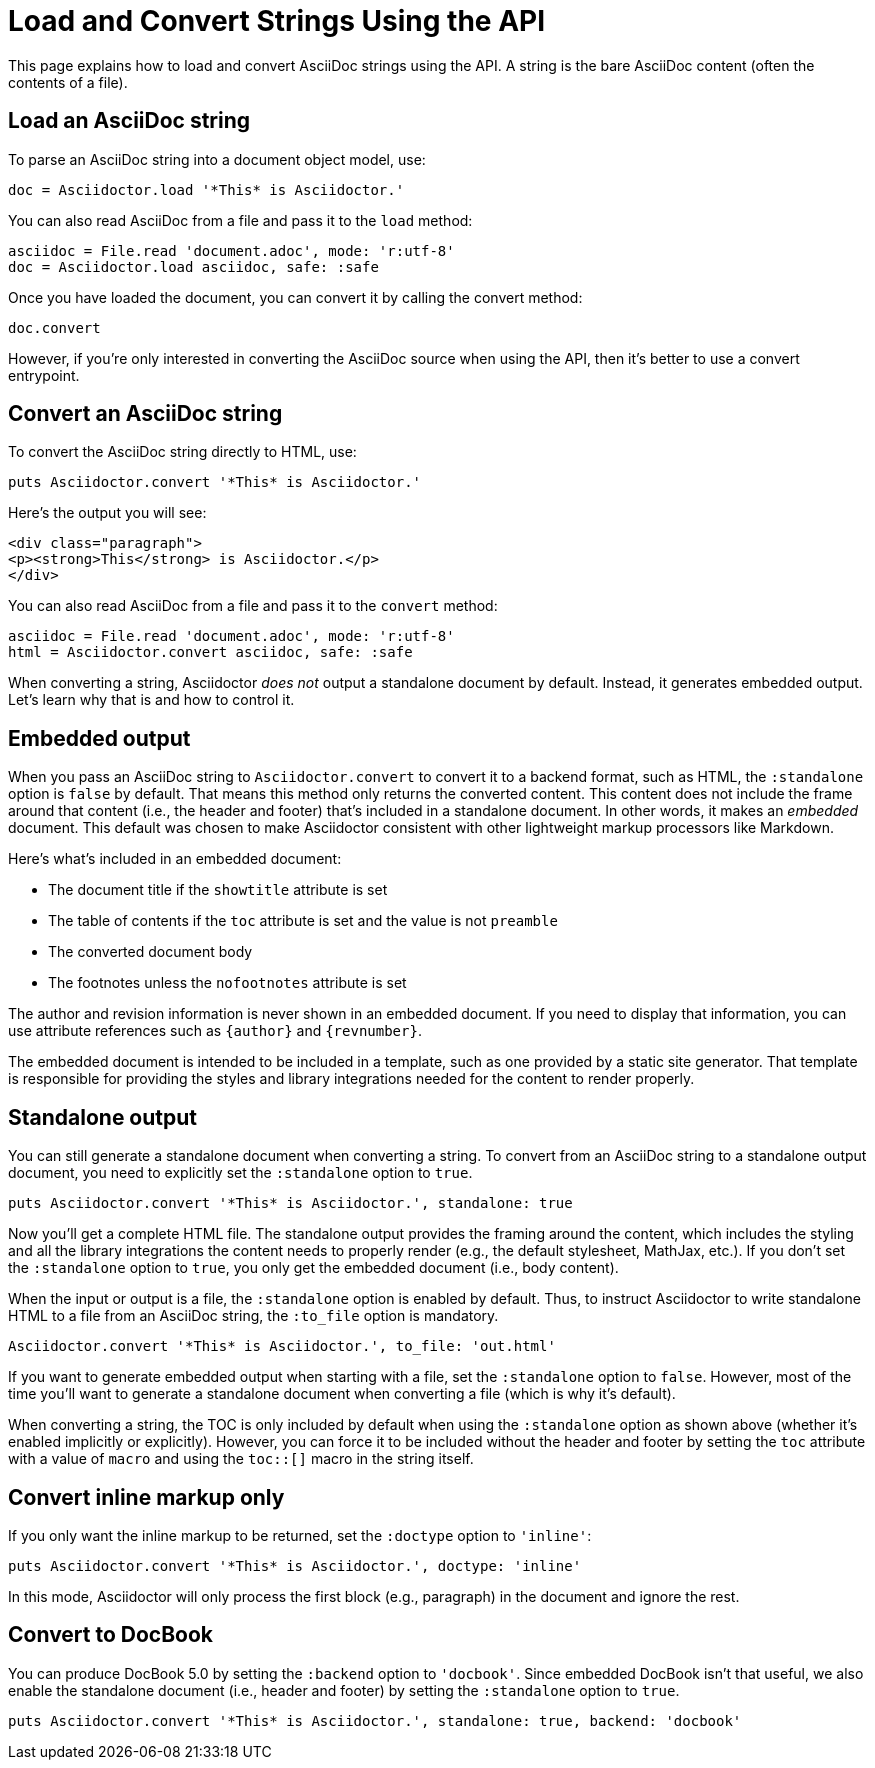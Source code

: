= Load and Convert Strings Using the API
:navtitle: Load and Convert Strings

This page explains how to load and convert AsciiDoc strings using the API.
A string is the bare AsciiDoc content (often the contents of a file).

== Load an AsciiDoc string

To parse an AsciiDoc string into a document object model, use:

[source,ruby]
----
doc = Asciidoctor.load '*This* is Asciidoctor.'
----

You can also read AsciiDoc from a file and pass it to the `load` method:

[,ruby]
----
asciidoc = File.read 'document.adoc', mode: 'r:utf-8'
doc = Asciidoctor.load asciidoc, safe: :safe
----

Once you have loaded the document, you can convert it by calling the convert method:

[,ruby]
-----
doc.convert
-----

However, if you're only interested in converting the AsciiDoc source when using the API, then it's better to use a convert entrypoint.

== Convert an AsciiDoc string

To convert the AsciiDoc string directly to HTML, use:

[source,ruby]
----
puts Asciidoctor.convert '*This* is Asciidoctor.'
----

Here's the output you will see:

[source,html]
----
<div class="paragraph">
<p><strong>This</strong> is Asciidoctor.</p>
</div>
----

You can also read AsciiDoc from a file and pass it to the `convert` method:

[,ruby]
----
asciidoc = File.read 'document.adoc', mode: 'r:utf-8'
html = Asciidoctor.convert asciidoc, safe: :safe
----

When converting a string, Asciidoctor _does not_ output a standalone document by default.
Instead, it generates embedded output.
Let's learn why that is and how to control it.

== Embedded output

When you pass an AsciiDoc string to `Asciidoctor.convert` to convert it to a backend format, such as HTML, the `:standalone` option is `false` by default.
That means this method only returns the converted content.
This content does not include the frame around that content (i.e., the header and footer) that's included in a standalone document.
In other words, it makes an _embedded_ document.
This default was chosen to make Asciidoctor consistent with other lightweight markup processors like Markdown.

Here's what's included in an embedded document:

* The document title if the `showtitle` attribute is set
* The table of contents if the `toc` attribute is set and the value is not `preamble`
* The converted document body
* The footnotes unless the `nofootnotes` attribute is set

The author and revision information is never shown in an embedded document.
If you need to display that information, you can use attribute references such as `\{author}` and `\{revnumber}`.

The embedded document is intended to be included in a template, such as one provided by a static site generator.
That template is responsible for providing the styles and library integrations needed for the content to render properly.

== Standalone output

You can still generate a standalone document when converting a string.
To convert from an AsciiDoc string to a standalone output document, you need to explicitly set the `:standalone` option to `true`.

[source,ruby]
----
puts Asciidoctor.convert '*This* is Asciidoctor.', standalone: true
----

Now you'll get a complete HTML file.
The standalone output provides the framing around the content, which includes the styling and all the library integrations the content needs to properly render (e.g., the default stylesheet, MathJax, etc.).
If you don't set the `:standalone` option to `true`, you only get the embedded document (i.e., body content).

When the input or output is a file, the `:standalone` option is enabled by default.
Thus, to instruct Asciidoctor to write standalone HTML to a file from an AsciiDoc string, the `:to_file` option is mandatory. 

[source,ruby]
----
Asciidoctor.convert '*This* is Asciidoctor.', to_file: 'out.html'
----

If you want to generate embedded output when starting with a file, set the `:standalone` option to `false`.
However, most of the time you'll want to generate a standalone document when converting a file (which is why it's default).

When converting a string, the TOC is only included by default when using the `:standalone` option as shown above (whether it's enabled implicitly or explicitly).
However, you can force it to be included without the header and footer by setting the `toc` attribute with a value of `macro` and using the `toc::[]` macro in the string itself.

== Convert inline markup only

If you only want the inline markup to be returned, set the `:doctype` option to `'inline'`:

[source,ruby]
----
puts Asciidoctor.convert '*This* is Asciidoctor.', doctype: 'inline'
----

In this mode, Asciidoctor will only process the first block (e.g., paragraph) in the document and ignore the rest.

== Convert to DocBook

You can produce DocBook 5.0 by setting the `:backend` option to `'docbook'`.
Since embedded DocBook isn't that useful, we also enable the standalone document (i.e., header and footer) by setting the `:standalone` option to `true`.

[source,ruby]
----
puts Asciidoctor.convert '*This* is Asciidoctor.', standalone: true, backend: 'docbook'
----
